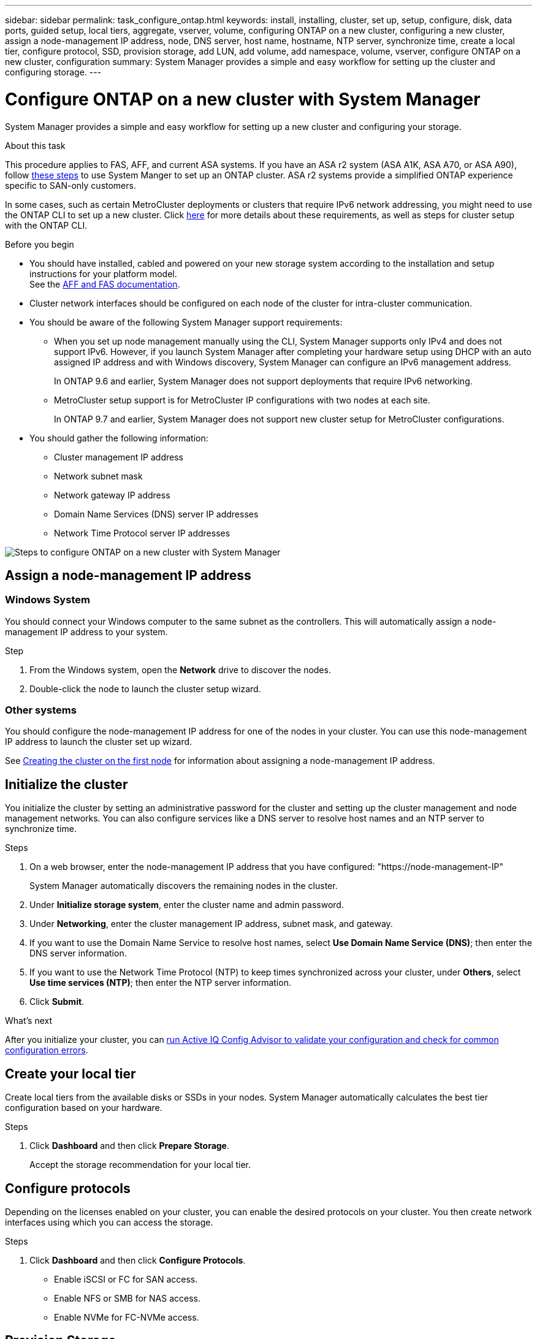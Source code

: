 ---
sidebar: sidebar
permalink: task_configure_ontap.html
keywords: install, installing, cluster, set up, setup, configure, disk, data ports, guided setup, local tiers, aggregate, vserver, volume, configuring ONTAP on a new cluster, configuring a new cluster, assign a node-management IP address, node, DNS server, host name, hostname, NTP server, synchronize time, create a local tier, configure protocol, SSD, provision storage, add LUN, add volume, add namespace, volume, vserver, configure ONTAP on a new cluster, configuration
summary: System Manager provides a simple and easy workflow for setting up the cluster and configuring storage.
---

= Configure ONTAP on a new cluster with System Manager
:toclevels: 1
:hardbreaks:
:nofooter:
:icons: font
:linkattrs:
:imagesdir: ./media/

[.lead]
System Manager provides a simple and easy workflow for setting up a new cluster and configuring your storage.

.About this task

This procedure applies to FAS, AFF, and current ASA systems. If you have an ASA r2 system (ASA A1K, ASA A70, or ASA A90), follow link:https://docs.netapp.com/us-en/asa-r2/install-setup/initialize-ontap-cluster.html[these steps^] to use System Manger to set up an ONTAP cluster. ASA r2 systems provide a simplified ONTAP experience specific to SAN-only customers.

In some cases, such as certain MetroCluster deployments or clusters that require IPv6 network addressing, you might need to use the ONTAP CLI to set up a new cluster. Click link:./software_setup/concept_set_up_the_cluster.html[here] for more details about these requirements, as well as steps for cluster setup with the ONTAP CLI.

.Before you begin

* You should have installed, cabled and powered on your new storage system according to the installation and setup instructions for your platform model.
See the https://docs.netapp.com/us-en/ontap-systems/index.html[AFF and FAS documentation^].

* Cluster network interfaces should be configured on each node of the cluster for intra-cluster communication.

* You should be aware of the following System Manager support requirements:
** When you set up node management manually using the CLI, System Manager supports only IPv4 and does not support IPv6. However, if you launch System Manager after completing your hardware setup using DHCP with an auto assigned IP address and with Windows discovery, System Manager can configure an IPv6 management address.
+
In ONTAP 9.6 and earlier, System Manager does not support deployments that require IPv6 networking.
** MetroCluster setup support is for MetroCluster IP configurations with two nodes at each site.
+
In ONTAP 9.7 and earlier, System Manager does not support new cluster setup for MetroCluster configurations.

* You should gather the following information:

** Cluster management IP address
** Network subnet mask
** Network gateway IP address
** Domain Name Services (DNS) server IP addresses
** Network Time Protocol server IP addresses

image:workflow_configure_ontap_on_new_cluster.gif[Steps to configure ONTAP on a new cluster with System Manager]

== Assign a node-management IP address

=== Windows System
You should connect your Windows computer to the same subnet as the controllers. This will automatically assign a node-management IP address to your system.

.Step
. From the Windows system, open the *Network* drive to discover the nodes.
. Double-click the node to launch the cluster setup wizard.

=== Other systems
You should configure the node-management IP address for one of the nodes in your cluster. You can use this node-management IP address to launch the cluster set up wizard.

See link:./software_setup/task_create_the_cluster_on_the_first_node.html[Creating the cluster on the first node] for information about assigning a node-management IP address.

== Initialize the cluster
You initialize the cluster by setting an administrative password for the cluster and setting up the cluster management and node management networks. You can also configure services like a DNS server to resolve host names and an NTP server to synchronize time.

.Steps
. On a web browser, enter the node-management IP address that you have configured: "https://node-management-IP"
+
System Manager automatically discovers the remaining nodes in the cluster.
. Under *Initialize storage system*, enter the cluster name and admin password.
. Under *Networking*, enter the cluster management IP address, subnet mask, and gateway.
. If you want to use the Domain Name Service to resolve host names, select *Use Domain Name Service (DNS)*; then enter the DNS server information.
. If you want to use the Network Time Protocol (NTP) to keep times synchronized across your cluster, under *Others*, select *Use time services (NTP)*; then enter the NTP server information.
. Click *Submit*.

.What's next

After you initialize your cluster, you can link:./software_setup/task_check_cluster_with_config_advisor.html[run Active IQ Config Advisor to validate your configuration and check for common configuration errors].


== Create your local tier
Create local tiers from the available disks or SSDs in your nodes. System Manager automatically calculates the best tier configuration based on your hardware.

.Steps
. Click *Dashboard* and then click *Prepare Storage*.
+
Accept the storage recommendation for your local tier.

== Configure protocols
Depending on the licenses enabled on your cluster, you can enable the desired protocols on your cluster. You then create network interfaces using which you can access the storage.

.Steps
. Click *Dashboard* and then click *Configure Protocols*.
* Enable iSCSI or FC for SAN access.
* Enable NFS or SMB for NAS access.
* Enable NVMe for FC-NVMe access.

== Provision Storage
After configuring protocols, you can provision storage. The options you see depend on the licenses that are installed.

.Steps
. Click *Dashboard* and then click *Provision Storage*.
* To link:concept_san_provision_overview.html[provision SAN access], click *Add LUNs*.
* To link:concept_nas_provision_overview.html[provision NAS access], click *Add Volumes*.
* To link:concept_nvme_provision_overview.html[provision NVMe storage], click *Add Namespaces*.

== Configure ONTAP on a new cluster video

video::6WjyADPXDZ0[youtube, width=848, height=480]

// 2024 May 29, Internal Git Issue 1825
// 2024 May 29, Git Issue 1298
// 2024 Mar 25, Jira 1810
// 2023 May 02, Jira 781